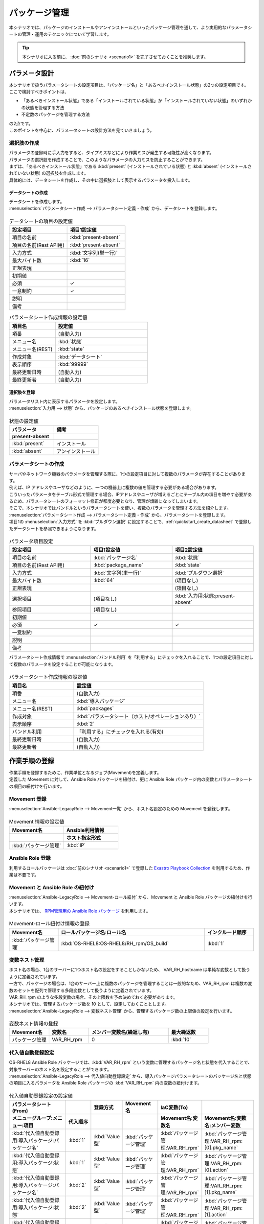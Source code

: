 ==============
パッケージ管理
==============

| 本シナリオでは、パッケージのインストールやアンインストールといったパッケージ管理を通して、より実用的なパラメータシートの管理・運用のテクニックについて学習します。

.. tip:: 本シナリオに入る前に、 :doc:`前のシナリオ <scenario1>` を完了させておくことを推奨します。


パラメータ設計
==============

| 本シナリオで扱うパラメータシートの設定項目は、「パッケージ名」と「あるべきインストール状態」の2つの設定項目です。
| ここで検討すべきポイントは、

- 「あるべきインストール状態」である「インストールされている状態」か「インストールされていない状態」のいずれかの状態を管理する方法
- 不定数のパッケージを管理する方法

| の2点です。
| このポイントを中心に、パラメータシートの設計方法を見ていきましょう。

選択肢の作成
------------

| パラメータの登録時に手入力をすると、タイプミスなどにより作業ミスが発生する可能性が高くなります。
| パラメータの選択肢を作成することで、このようなパラメータの入力ミスを防止することができます。

| まずは、「あるべきインストール状態」である :kbd:`present` (インストールされている状態) と :kbd:`absent` (インストールされていない状態) の選択肢を作成します。
| 具体的には、データシートを作成し、その中に選択肢として表示するパラメータを投入します。

.. glossary:: データシート
   Exastro IT Automation が使用する固定値のパラメータを管理するデータ構造のことです。

.. _quickstart_create_datasheet:

データシートの作成
^^^^^^^^^^^^^^^^^^

| データシートを作成します。

| :menuselection:`パラメータシート作成 --> パラメータシート定義・作成` から、データシートを登録します。

.. figure:: ../../../../images/learn/quickstart/scenario2/データシートの作成.gif
   :width: 1200px
   :alt: データシートの作成

.. list-table:: データシートの項目の設定値
   :widths: 10 10
   :header-rows: 1

   * - 設定項目
     - 項目1設定値
   * - 項目の名前
     - :kbd:`present-absent`
   * - 項目の名前(Rest API用) 
     - :kbd:`present-absent`
   * - 入力方式
     - :kbd:`文字列(単一行)`
   * - 最大バイト数
     - :kbd:`16`
   * - 正規表現
     - 
   * - 初期値
     - 
   * - 必須
     - ✓
   * - 一意制約
     - ✓
   * - 説明
     - 
   * - 備考
     - 

.. list-table:: パラメータシート作成情報の設定値
   :widths: 5 10
   :header-rows: 1

   * - 項目名
     - 設定値
   * - 項番
     - (自動入力)
   * - メニュー名
     - :kbd:`状態`
   * - メニュー名(REST)
     - :kbd:`state`
   * - 作成対象
     - :kbd:`データシート`
   * - 表示順序
     - :kbd:`99999`
   * - 最終更新日時
     - (自動入力)
   * - 最終更新者
     - (自動入力)

選択肢を登録
^^^^^^^^^^^^

| パラメータリスト内に表示するパラメータを設定します。
| :menuselection:`入力用 --> 状態` から、パッケージのあるべきインストール状態を登録します。

.. figure:: ../../../../images/learn/quickstart/scenario2/選択肢を登録.gif
   :width: 1200px
   :alt: 選択肢を登録

.. list-table:: 状態の設定値
   :widths: 10 10
   :header-rows: 2

   * - パラメータ
     - 備考
   * - present-absent
     - 
   * - :kbd:`present`
     - インストール
   * - :kbd:`absent`
     - アンインストール

パラメータシートの作成
----------------------

| サーバやネットワーク機器のパラメータを管理する際に、1つの設定項目に対して複数のパラメータが存在することがあります。
| 例えば、IP アドレスやユーザなどのように、一つの機器上に複数の値を管理する必要がある場合があります。
| こういったパラメータをテーブル形式で管理する場合、IPアドレスやユーザが増えるごとにテーブル内の項目を増やす必要があるため、パラメータシートのフォーマット修正が都度必要となり、管理が煩雑になってしまいます。

| そこで、本シナリオではバンドルというパラメータシートを使い、複数のパラメータを管理する方法を紹介します。

| :menuselection:`パラメータシート作成 --> パラメータシート定義・作成` から、パラメータシートを登録します。
| 項目1の :menuselection:`入力方式` を :kbd:`プルダウン選択` に設定することで、:ref:`quickstart_create_datasheet` で登録したデータシートを参照できるようになります。

.. figure:: ../../../../images/learn/quickstart/scenario2/パラメータ項目設定.gif
   :width: 1200px
   :alt: パラメータ項目設定

.. list-table:: パラメータ項目設定
   :widths: 10 10 10
   :header-rows: 1
   :class: filter-table

   * - 設定項目
     - 項目1設定値
     - 項目2設定値
   * - 項目の名前
     - :kbd:`パッケージ名`
     - :kbd:`状態`
   * - 項目の名前(Rest API用) 
     - :kbd:`package_name`
     - :kbd:`state`
   * - 入力方式
     - :kbd:`文字列(単一行)`
     - :kbd:`プルダウン選択`
   * - 最大バイト数
     - :kbd:`64`
     - (項目なし)
   * - 正規表現
     - 
     - (項目なし)
   * - 選択項目
     - (項目なし)
     - :kbd:`入力用:状態:present-absent`
   * - 参照項目
     - (項目なし)
     - 

   * - 初期値
     - 
     - 
   * - 必須
     - ✓
     - ✓
   * - 一意制約
     - 
     - 
   * - 説明
     - 
     - 
   * - 備考
     - 
     - 

| パラメータシート作成情報で :menuselection:`バンドル利用` を「利用する」にチェックを入れることで、1つの設定項目に対して複数のパラメータを設定することが可能になります。

.. figure:: ../../../../images/learn/quickstart/scenario2/パラメータシートの作成情報設定.png
   :width: 1200px
   :alt: パラメータシート作成情報設定

.. list-table:: パラメータシート作成情報の設定値
   :widths: 5 10
   :header-rows: 1
   :class: filter-table

   * - 項目名
     - 設定値
   * - 項番
     - (自動入力)
   * - メニュー名
     - :kbd:`導入パッケージ`
   * - メニュー名(REST)
     - :kbd:`packages`
   * - 作成対象
     - :kbd:`パラメータシート（ホスト/オペレーションあり）`
   * - 表示順序
     - :kbd:`2`
   * - バンドル利用
     - 「利用する」にチェックを入れる(有効)
   * - 最終更新日時
     - (自動入力)
   * - 最終更新者
     - (自動入力)


作業手順の登録
==============

| 作業手順を登録するために、作業単位となるジョブ(Movement)を定義します。
| 定義した Movement に対して、Ansible Role パッケージを紐付け、更に Ansible Role パッケージ内の変数とパラメータシートの項目の紐付けを行います。

Movement 登録
-------------

| :menuselection:`Ansible-LegacyRole --> Movement一覧` から、ホスト名設定のための Movement を登録します。

.. figure:: ../../../../images/learn/quickstart/scenario2/Movement登録.png
   :width: 1200px
   :alt: Movement登録

.. list-table:: Movement 情報の設定値
   :widths: 10 10
   :header-rows: 2

   * - Movement名
     - Ansible利用情報
   * - 
     - ホスト指定形式
   * - :kbd:`パッケージ管理`
     - :kbd:`IP`

Ansible Role 登録
-----------------

| 利用するロールパッケージは :doc:`前のシナリオ <scenario1>` で登録した `Exastro Playbook Collection <https://github.com/exastro-suite/playbook-collection-docs/blob/master/ansible_role_packages/README.md>`_ を利用するため、作業は不要です。

Movement と Ansible Role の紐付け
---------------------------------

| :menuselection:`Ansible-LegacyRole --> Movement-ロール紐付` から、Movement と Ansible Role パッケージの紐付けを行います。
| 本シナリオでは、 `RPM管理用の Ansible Role パッケージ <https://github.com/exastro-playbook-collection/OS-RHEL8/tree/master/RH_rpm/OS_build>`_ を利用します。

.. figure:: ../../../../images/learn/quickstart/scenario2/MovementとRole紐づけ.png
   :width: 1200px
   :alt: MovementとRole紐づけ

.. list-table:: Movement-ロール紐付け情報の登録
  :widths: 10 30 10
  :header-rows: 1

  * - Movement名
    - ロールパッケージ名:ロール名
    - インクルード順序
  * - :kbd:`パッケージ管理`
    - :kbd:`OS-RHEL8:OS-RHEL8/RH_rpm/OS_build`
    - :kbd:`1`

変数ネスト管理
--------------

| ホスト名の場合、1台のサーバーに1つホスト名の設定をすることしかないため、 VAR_RH_hostname は単純な変数として扱うように定義されています。

.. code-block:: yaml
   :caption: VAR_RH_hostname の変数構造

   # VAR_RH_hostname に対する、値は1つのみ
   VAR_RH_hostname: myhostname

| 一方で、パッケージの場合は、1台のサーバー上に複数のパッケージを管理することは一般的なため、VAR_RH_rpm は複数の変数のセットを配列で管理する多段変数として扱うように定義されています。

.. code-block:: yaml
   :caption: VAR_RH_rpm の変数構造(=多段変数)

   # VAR_RH_rpm に対して、変数のセット(action と pkg_name)が繰り返し、かつ、セット数が不定
   VAR_RH_rpm:
   - action: absent
     pkg_name: httpd
   - action: present
     pkg_name: vsftpd
     ...

| VAR_RH_rpm のような多段変数の場合、その上限数を予め決めておく必要があります。
| 本シナリオでは、管理するパッケージ数を 10 として、設定しておくこととします。

| :menuselection:`Ansible-LegacyRole --> 変数ネスト管理` から、管理するパッケージ数の上限値の設定を行います。

.. figure:: ../../../../images/learn/quickstart/scenario2/変数ネスト管理.gif
   :width: 1200px
   :alt: 変数ネスト管理

.. list-table:: 変数ネスト情報の登録
   :widths: 10 10 20 10
   :header-rows: 1

   * - Movement名
     - 変数名
     - メンバー変数名(繰返し有)
     - 最大繰返数
   * - パッケージ管理
     - VAR_RH_rpm
     - 0
     - :kbd:`10`

代入値自動登録設定
------------------

| OS-RHEL8 Ansible Role パッケージでは、:kbd:`VAR_RH_rpm` という変数に管理するパッケージ名と状態を代入することで、対象サーバーのホスト名を設定することができます。

| :menuselection:`Ansible-LegacyRole --> 代入値自動登録設定` から、導入パッケージパラメータシートのパッケージ名と状態の項目に入るパラメータを Ansible Role パッケージの :kbd:`VAR_RH_rpm` 内の変数の紐付けます。

.. figure:: ../../../../images/learn/quickstart/scenario2/代入値自動登録設定.png
   :width: 1200px
   :alt: 代入値自動登録設定

.. list-table:: 代入値自動登録設定の設定値
  :widths: 40 10 10 20 20 30
  :header-rows: 2

  * - パラメータシート(From)
    -
    - 登録方式
    - Movement名
    - IaC変数(To)
    -
  * - メニューグループ:メニュー:項目
    - 代入順序
    -
    -
    - Movement名:変数名
    - Movement名:変数名:メンバー変数
  * - :kbd:`代入値自動登録用:導入パッケージ:パッケージ名`
    - :kbd:`1`
    - :kbd:`Value型`
    - :kbd:`パッケージ管理`
    - :kbd:`パッケージ管理:VAR_RH_rpm`
    - :kbd:`パッケージ管理:VAR_RH_rpm:[0].pkg_name`
  * - :kbd:`代入値自動登録用:導入パッケージ:状態`
    - :kbd:`1`
    - :kbd:`Value型`
    - :kbd:`パッケージ管理`
    - :kbd:`パッケージ管理:VAR_RH_rpm`
    - :kbd:`パッケージ管理:VAR_RH_rpm:[0].action`
  * - :kbd:`代入値自動登録用:導入パッケージ:パッケージ名`
    - :kbd:`2`
    - :kbd:`Value型`
    - :kbd:`パッケージ管理`
    - :kbd:`パッケージ管理:VAR_RH_rpm`
    - :kbd:`パッケージ管理:VAR_RH_rpm:[1].pkg_name`
  * - :kbd:`代入値自動登録用:導入パッケージ:状態`
    - :kbd:`2`
    - :kbd:`Value型`
    - :kbd:`パッケージ管理`
    - :kbd:`パッケージ管理:VAR_RH_rpm`
    - :kbd:`パッケージ管理:VAR_RH_rpm:[1].action`
  * - :kbd:`代入値自動登録用:導入パッケージ:パッケージ名`
    - :kbd:`3`
    - :kbd:`Value型`
    - :kbd:`パッケージ管理`
    - :kbd:`パッケージ管理:VAR_RH_rpm`
    - :kbd:`パッケージ管理:VAR_RH_rpm:[2].pkg_name`
  * - :kbd:`代入値自動登録用:導入パッケージ:状態`
    - :kbd:`3`
    - :kbd:`Value型`
    - :kbd:`パッケージ管理`
    - :kbd:`パッケージ管理:VAR_RH_rpm`
    - :kbd:`パッケージ管理:VAR_RH_rpm:[2].action`
  * - :kbd:`代入値自動登録用:導入パッケージ:パッケージ名`
    - :kbd:`4`
    - :kbd:`Value型`
    - :kbd:`パッケージ管理`
    - :kbd:`パッケージ管理:VAR_RH_rpm`
    - :kbd:`パッケージ管理:VAR_RH_rpm:[3].pkg_name`
  * - :kbd:`代入値自動登録用:導入パッケージ:状態`
    - :kbd:`4`
    - :kbd:`Value型`
    - :kbd:`パッケージ管理`
    - :kbd:`パッケージ管理:VAR_RH_rpm`
    - :kbd:`パッケージ管理:VAR_RH_rpm:[3].action`
  * - :kbd:`代入値自動登録用:導入パッケージ:パッケージ名`
    - :kbd:`5`
    - :kbd:`Value型`
    - :kbd:`パッケージ管理`
    - :kbd:`パッケージ管理:VAR_RH_rpm`
    - :kbd:`パッケージ管理:VAR_RH_rpm:[4].pkg_name`
  * - :kbd:`代入値自動登録用:導入パッケージ:状態`
    - :kbd:`5`
    - :kbd:`Value型`
    - :kbd:`パッケージ管理`
    - :kbd:`パッケージ管理:VAR_RH_rpm`
    - :kbd:`パッケージ管理:VAR_RH_rpm:[4].action`
  * - :kbd:`代入値自動登録用:導入パッケージ:パッケージ名`
    - :kbd:`6`
    - :kbd:`Value型`
    - :kbd:`パッケージ管理`
    - :kbd:`パッケージ管理:VAR_RH_rpm`
    - :kbd:`パッケージ管理:VAR_RH_rpm:[5].pkg_name`
  * - :kbd:`代入値自動登録用:導入パッケージ:状態`
    - :kbd:`6`
    - :kbd:`Value型`
    - :kbd:`パッケージ管理`
    - :kbd:`パッケージ管理:VAR_RH_rpm`
    - :kbd:`パッケージ管理:VAR_RH_rpm:[5].action`
  * - :kbd:`代入値自動登録用:導入パッケージ:パッケージ名`
    - :kbd:`7`
    - :kbd:`Value型`
    - :kbd:`パッケージ管理`
    - :kbd:`パッケージ管理:VAR_RH_rpm`
    - :kbd:`パッケージ管理:VAR_RH_rpm:[6].pkg_name`
  * - :kbd:`代入値自動登録用:導入パッケージ:状態`
    - :kbd:`7`
    - :kbd:`Value型`
    - :kbd:`パッケージ管理`
    - :kbd:`パッケージ管理:VAR_RH_rpm`
    - :kbd:`パッケージ管理:VAR_RH_rpm:[6].action`
  * - :kbd:`代入値自動登録用:導入パッケージ:パッケージ名`
    - :kbd:`8`
    - :kbd:`Value型`
    - :kbd:`パッケージ管理`
    - :kbd:`パッケージ管理:VAR_RH_rpm`
    - :kbd:`パッケージ管理:VAR_RH_rpm:[7].pkg_name`
  * - :kbd:`代入値自動登録用:導入パッケージ:状態`
    - :kbd:`8`
    - :kbd:`Value型`
    - :kbd:`パッケージ管理`
    - :kbd:`パッケージ管理:VAR_RH_rpm`
    - :kbd:`パッケージ管理:VAR_RH_rpm:[7].action`
  * - :kbd:`代入値自動登録用:導入パッケージ:パッケージ名`
    - :kbd:`9`
    - :kbd:`Value型`
    - :kbd:`パッケージ管理`
    - :kbd:`パッケージ管理:VAR_RH_rpm`
    - :kbd:`パッケージ管理:VAR_RH_rpm:[8].pkg_name`
  * - :kbd:`代入値自動登録用:導入パッケージ:状態`
    - :kbd:`9`
    - :kbd:`Value型`
    - :kbd:`パッケージ管理`
    - :kbd:`パッケージ管理:VAR_RH_rpm`
    - :kbd:`パッケージ管理:VAR_RH_rpm:[8].action`
  * - :kbd:`代入値自動登録用:導入パッケージ:パッケージ名`
    - :kbd:`10`
    - :kbd:`Value型`
    - :kbd:`パッケージ管理`
    - :kbd:`パッケージ管理:VAR_RH_rpm`
    - :kbd:`パッケージ管理:VAR_RH_rpm:[9].pkg_name`
  * - :kbd:`代入値自動登録用:導入パッケージ:状態`
    - :kbd:`10`
    - :kbd:`Value型`
    - :kbd:`パッケージ管理`
    - :kbd:`パッケージ管理:VAR_RH_rpm`
    - :kbd:`パッケージ管理:VAR_RH_rpm:[9].action`

| これだけの項目の設定に設定値を入力するのは、Web 画面の操作ではかなり苦労することでしょう。
| このような大量のデータを一度に登録するような場合には、全件ダウンロード・ファイル一括登録を使って、ファイルからデータを投入する方法が適切です。
| :menuselection:`Ansible-Legacy --> 代入値自動登録設定 --> 全件ダウンロード・ファイル一括登録` から、新規登録用ファイルをダウンロードします。ダウンロードしたファイルを編集し、ファイル一括登録にてファイルを登録すると代入値自動登録設定が簡単に行うことが出来ます。

.. figure:: ../../../../images/learn/quickstart/scenario2/代入値自動登録設定_一括登録.gif
   :width: 1200px
   :alt: 代入値自動登録設定(一括登録)

作業対象の登録
==============

| 作業実施を行う対象機器の登録を行います。

機器登録
--------

| 作業対象となるサーバーは :doc:`前のシナリオ <scenario1>` で登録した db01 を利用するため、作業は不要です。


パッケージのインストール実施(1回目)
===================================

作業概要の作成
--------------

| :doc:`前のシナリオ <scenario1>` と同様に、まずは作業計画を立てましょう。

.. list-table:: 作業の方針
   :widths: 15 10
   :header-rows: 0

   * - 作業実施日時
     - 2023/04/02 12:00:00
   * - 作業対象
     - db01(RHEL8)
   * - 作業内容
     - パッケージのインストール・アンインストール

作業概要登録
------------

| :menuselection:`基本コンソール --> オペレーション一覧` から、作業実施日時や作業名を登録します。

.. figure:: ../../../../images/learn/quickstart/scenario2/オペレーション登録.png
   :width: 1200px
   :alt: オペレーション登録

.. list-table:: オペレーション登録内容
   :widths: 15 10
   :header-rows: 1

   * - オペレーション名
     - 実施予定日時
   * - :kbd:`RHEL8のパッケージ管理`
     - :kbd:`2023/04/02 12:00:00`


パラメータ設定
--------------

| パラメータシートには、設定したいパラメータを機器ごとに登録します。
| 本シナリオでは、db01 というホストに対して、 :kbd:`postgresql-server` というパッケージをインストールし DB サーバーを構築します。

| :menuselection:`入力用 --> 導入パッケージ` から、ホストに対するパラメータを登録します。

.. figure:: ../../../../images/learn/quickstart/scenario2/パラメータ設定.gif
   :width: 1200px
   :alt: パラメータ設定

.. list-table:: 導入パッケージパラメータの設定値
  :widths: 5 20 5 10 5
  :header-rows: 2

  * - ホスト名
    - オペレーション
    - 代入順序
    - パラメータ
    - 
  * - 
    - オペレーション名
    - 
    - パッケージ名
    - 状態
  * - db01
    - :kbd:`2023/04/02 12:00:00_RHEL8のパッケージ管理`
    - :kbd:`1`
    - :kbd:`postgresql-server`
    - :kbd:`present`

作業実行
--------

1. 事前確認

   | まずは、現在のサーバーの状態を確認しましょう。
   | サーバに SSH ログインし、 postgresql-server のインストール状況を確認します。

   .. code-block:: bash
      :caption: コマンド

      rpm -q postgresql-server

   .. code-block:: bash
      :caption: 実行結果

      package postgresql-server is not installed

2. 作業実行

   | :menuselection:`Ansible-LegacyRole --> 作業実行` から、:kbd:`パッケージ管理` Movement を選択し、:guilabel:` 作業実行` を押下します。
   | 次に、:menuselection:`作業実行設定` で、オペレーションに :kbd:`RHEL8のパッケージ管理` を選択し、:guilabel:`作業実行` を押下します。

   | :menuselection:`作業状態確認` 画面が開き、実行が完了した後に、ステータスが「完了」になったことを確認します。

   .. figure:: ../../../../images/learn/quickstart/scenario2/作業実行.gif
      :width: 1200px
      :alt: 作業実行

3. 事後確認

   | 再度サーバに SSH ログインし、postgresql-server のインストール状況を確認し postgresql-server がインストールされていることを確認します。

   .. code-block:: bash
      :caption: コマンド

      rpm -q postgresql-server

   .. code-block:: bash
      :caption: 実行結果

      # 環境ごとにバージョンは異なります
      postgresql-server-10.23-1.module+el8.7.0+17280+3a452e1f.x86_64


パッケージのインストール実施(2回目)
===================================

作業概要の作成
--------------

| :doc:`前のシナリオ <scenario1>` と同様に、まずは作業計画を立てましょう。

.. list-table:: 作業の方針
   :widths: 15 10
   :header-rows: 0

   * - 作業実施日時
     - 2024/05/02 12:00:00
   * - 作業対象
     - db01(RHEL8)
   * - 作業内容
     - DBパッケージへ変更

作業概要登録
------------

| :menuselection:`基本コンソール --> オペレーション一覧` から、作業実施日時や作業名を登録します。

.. figure:: ../../../../images/learn/quickstart/scenario2/変更用オペレーション登録.png
   :width: 1200px
   :alt: オペレーション登録

.. list-table:: オペレーション登録内容
   :widths: 15 10
   :header-rows: 1

   * - オペレーション名
     - 実施予定日時
   * - :kbd:`RHEL8をDBパッケージへ変更`
     - :kbd:`2024/05/02 12:00:00`


パラメータ設定
--------------

| 本シナリオでは、db01 というホストに対して、 :kbd:`postgresql-server` というパッケージをインストールし DB サーバーを構築しました。
| しかし、その後、postgresql-server ではなく mariadb-server に変更する必要が出てきました。

| :menuselection:`入力用 --> 導入パッケージ` から、新たなパラメータを登録します。

.. figure:: ../../../../images/learn/quickstart/scenario2/更新用パラメータ設定.png
   :width: 1200px
   :alt: パラメータ設定2

.. list-table:: 導入パッケージパラメータの設定値
  :widths: 5 20 5 10 5
  :header-rows: 2

  * - ホスト名
    - オペレーション
    - 代入順序
    - パラメータ
    - 
  * - 
    - オペレーション名
    - 
    - パッケージ名
    - 状態
  * - db01
    - :kbd:`2024/05/02 12:00:00_RHEL8をDBパッケージへ変更`
    - :kbd:`1`
    - :kbd:`postgresql-server`
    - :kbd:`absent`
  * - db01
    - :kbd:`2024/05/02 12:00:00_RHEL8をDBパッケージへ変更`
    - :kbd:`2`
    - :kbd:`mariadb-server`
    - :kbd:`present`

作業実行
--------

1. 事前確認

   | 現在のサーバーの状態を確認しましょう。
   | サーバに SSH ログインし、パッケージのインストール状態を確認します。

   .. code-block:: bash
      :caption: コマンド

      rpm -q postgresql-server

   .. code-block:: bash
      :caption: 実行結果

      # 環境ごとにバージョンは異なります
      postgresql-server-10.23-1.module+el8.7.0+17280+3a452e1f.x86_64

   .. code-block:: bash
      :caption: コマンド

      rpm -q mariadb-server

   .. code-block:: bash
      :caption: 実行結果

      package mariadb-server is not installed

2. 作業実行

   | :menuselection:`Ansible-LegacyRole --> 作業実行` から、:kbd:`パッケージ管理` Movement を選択し、:guilabel:` 作業実行` を押下します。
   | 次に、:menuselection:`作業実行設定` で、オペレーションに :kbd:`RHEL8をDBパッケージへ変更` を選択し、:guilabel:`作業実行` を押下します。

   | :menuselection:`作業状態確認` 画面が開き、実行が完了した後に、ステータスが「完了」になったことを確認します。

   .. figure:: ../../../../images/learn/quickstart/scenario2/作業実行2.gif
      :width: 1200px
      :alt: 作業実行2

3. 事後確認

   | 再度サーバに SSH ログインし、postgresql-server がアンインストールされ、mariadb-server がインストールされていることを確認します。

   .. code-block:: bash
      :caption: コマンド

      rpm -q postgresql-server

   .. code-block:: bash
      :caption: 実行結果

      package postgresql-server is not installed

   .. code-block:: bash
      :caption: コマンド

      rpm -q mariadb-server

   .. code-block:: bash
      :caption: 実行結果

      mariadb-server-10.3.35-1.module+el8.6.0+15949+4ba4ec26.x86_64


まとめ
======

| 本シナリオでは、RHEL8 サーバ上のパッケージを管理するシナリオを通して、Exastro IT Automation のパラメータシートの運用方法について紹介をしました。

- 入力値が確定している場合は、データシートを利用して入力ミスを防ぐことが可能です。
- 複数かつ数が不定のパラメータを管理する場合は、「バンドル」を利用することで柔軟なパラメータ管理を行うことが可能です。
- 大量のパラメータを設定する場合は、「全件ダウンロード・ファイル一括登録」を利用することでファイルからのデータ登録を行うことが可能です。

| :doc:`次のシナリオ <scenario3>` では、一連の作業を実行する方法について紹介をします。
